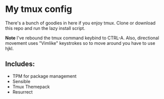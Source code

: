 * My tmux config

There's a bunch of goodies in here if you enjoy tmux. Clone or download this repo and run the lazy install script.

*Note* I've rebound the tmux command keybind to CTRL-A. Also, directional movement uses "Vimlike" keystrokes so to move around you have to use hjkl.

** Includes:
   - TPM for package management
   - Sensible
   - Tmux Themepack
   - Resurrect
